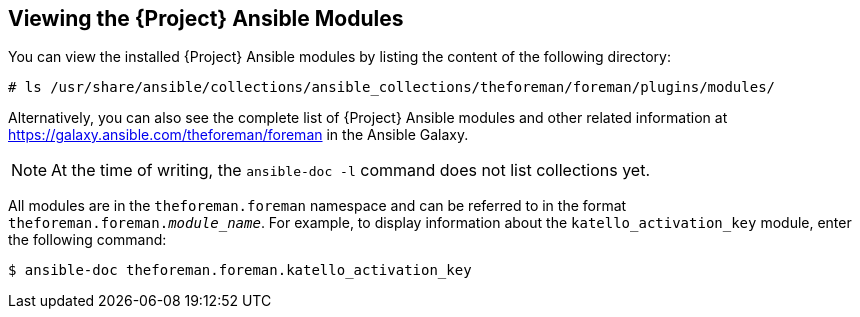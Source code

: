 [id="listing-using-satellite-ansible-modules_{context}"]
== Viewing the {Project} Ansible Modules

You can view the installed {Project} Ansible modules by listing the content of the following directory:

ifeval::["{build}" == "satellite"]
----
# ls /usr/share/ansible/collections/ansible_collections/redhat/satellite/plugins/modules/
----

Alternatively, you can also see the complete list of {Project} Ansible modules and other related information at https://cloud.redhat.com/ansible/automation-hub/redhat/satellite/docs in the Automation Hub.

endif::[]

ifeval::["{build}" != "satellite"]
----
# ls /usr/share/ansible/collections/ansible_collections/theforeman/foreman/plugins/modules/
----

Alternatively, you can also see the complete list of {Project} Ansible modules and other related information at https://galaxy.ansible.com/theforeman/foreman in the Ansible Galaxy.

endif::[]


[NOTE]
====
At the time of writing, the `ansible-doc -l` command does not list collections yet.
====

ifeval::["{build}" == "satellite"]

All modules are in the `redhat.satellite` namespace and can be referred to in the format `redhat.satellite._module_name_`. For example, to display information about the `activation_key` module, enter the following command:
----
$ ansible-doc redhat.satellite.activation_key
----
endif::[]

ifeval::["{build}" != "satellite"]

All modules are in the `theforeman.foreman` namespace and can be referred to in the format `theforeman.foreman._module_name_`. For example, to display information about the `katello_activation_key` module, enter the following command:
----
$ ansible-doc theforeman.foreman.katello_activation_key
----
endif::[]



